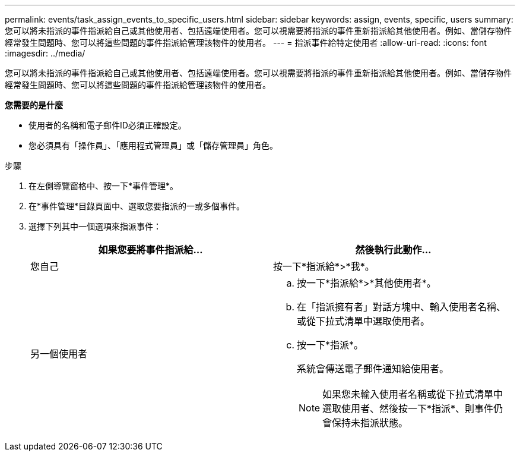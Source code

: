---
permalink: events/task_assign_events_to_specific_users.html 
sidebar: sidebar 
keywords: assign, events, specific, users 
summary: 您可以將未指派的事件指派給自己或其他使用者、包括遠端使用者。您可以視需要將指派的事件重新指派給其他使用者。例如、當儲存物件經常發生問題時、您可以將這些問題的事件指派給管理該物件的使用者。 
---
= 指派事件給特定使用者
:allow-uri-read: 
:icons: font
:imagesdir: ../media/


[role="lead"]
您可以將未指派的事件指派給自己或其他使用者、包括遠端使用者。您可以視需要將指派的事件重新指派給其他使用者。例如、當儲存物件經常發生問題時、您可以將這些問題的事件指派給管理該物件的使用者。

*您需要的是什麼*

* 使用者的名稱和電子郵件ID必須正確設定。
* 您必須具有「操作員」、「應用程式管理員」或「儲存管理員」角色。


.步驟
. 在左側導覽窗格中、按一下*事件管理*。
. 在*事件管理*目錄頁面中、選取您要指派的一或多個事件。
. 選擇下列其中一個選項來指派事件：
+
|===
| 如果您要將事件指派給... | 然後執行此動作... 


 a| 
您自己
 a| 
按一下*指派給*>*我*。



 a| 
另一個使用者
 a| 
.. 按一下*指派給*>*其他使用者*。
.. 在「指派擁有者」對話方塊中、輸入使用者名稱、或從下拉式清單中選取使用者。
.. 按一下*指派*。
+
系統會傳送電子郵件通知給使用者。

+
[NOTE]
====
如果您未輸入使用者名稱或從下拉式清單中選取使用者、然後按一下*指派*、則事件仍會保持未指派狀態。

====


|===

